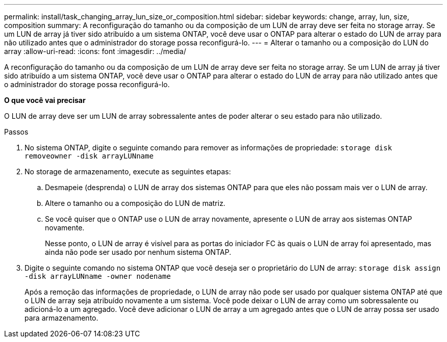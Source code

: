 ---
permalink: install/task_changing_array_lun_size_or_composition.html 
sidebar: sidebar 
keywords: change, array, lun, size, composition 
summary: A reconfiguração do tamanho ou da composição de um LUN de array deve ser feita no storage array. Se um LUN de array já tiver sido atribuído a um sistema ONTAP, você deve usar o ONTAP para alterar o estado do LUN de array para não utilizado antes que o administrador do storage possa reconfigurá-lo. 
---
= Alterar o tamanho ou a composição do LUN do array
:allow-uri-read: 
:icons: font
:imagesdir: ../media/


[role="lead"]
A reconfiguração do tamanho ou da composição de um LUN de array deve ser feita no storage array. Se um LUN de array já tiver sido atribuído a um sistema ONTAP, você deve usar o ONTAP para alterar o estado do LUN de array para não utilizado antes que o administrador do storage possa reconfigurá-lo.

*O que você vai precisar*

O LUN de array deve ser um LUN de array sobressalente antes de poder alterar o seu estado para não utilizado.

.Passos
. No sistema ONTAP, digite o seguinte comando para remover as informações de propriedade: `storage disk removeowner  -disk arrayLUNname`
. No storage de armazenamento, execute as seguintes etapas:
+
.. Desmapeie (desprenda) o LUN de array dos sistemas ONTAP para que eles não possam mais ver o LUN de array.
.. Altere o tamanho ou a composição do LUN de matriz.
.. Se você quiser que o ONTAP use o LUN de array novamente, apresente o LUN de array aos sistemas ONTAP novamente.
+
Nesse ponto, o LUN de array é visível para as portas do iniciador FC às quais o LUN de array foi apresentado, mas ainda não pode ser usado por nenhum sistema ONTAP.



. Digite o seguinte comando no sistema ONTAP que você deseja ser o proprietário do LUN de array: `storage disk assign -disk arrayLUNname -owner nodename`
+
Após a remoção das informações de propriedade, o LUN de array não pode ser usado por qualquer sistema ONTAP até que o LUN de array seja atribuído novamente a um sistema. Você pode deixar o LUN de array como um sobressalente ou adicioná-lo a um agregado. Você deve adicionar o LUN de array a um agregado antes que o LUN de array possa ser usado para armazenamento.


